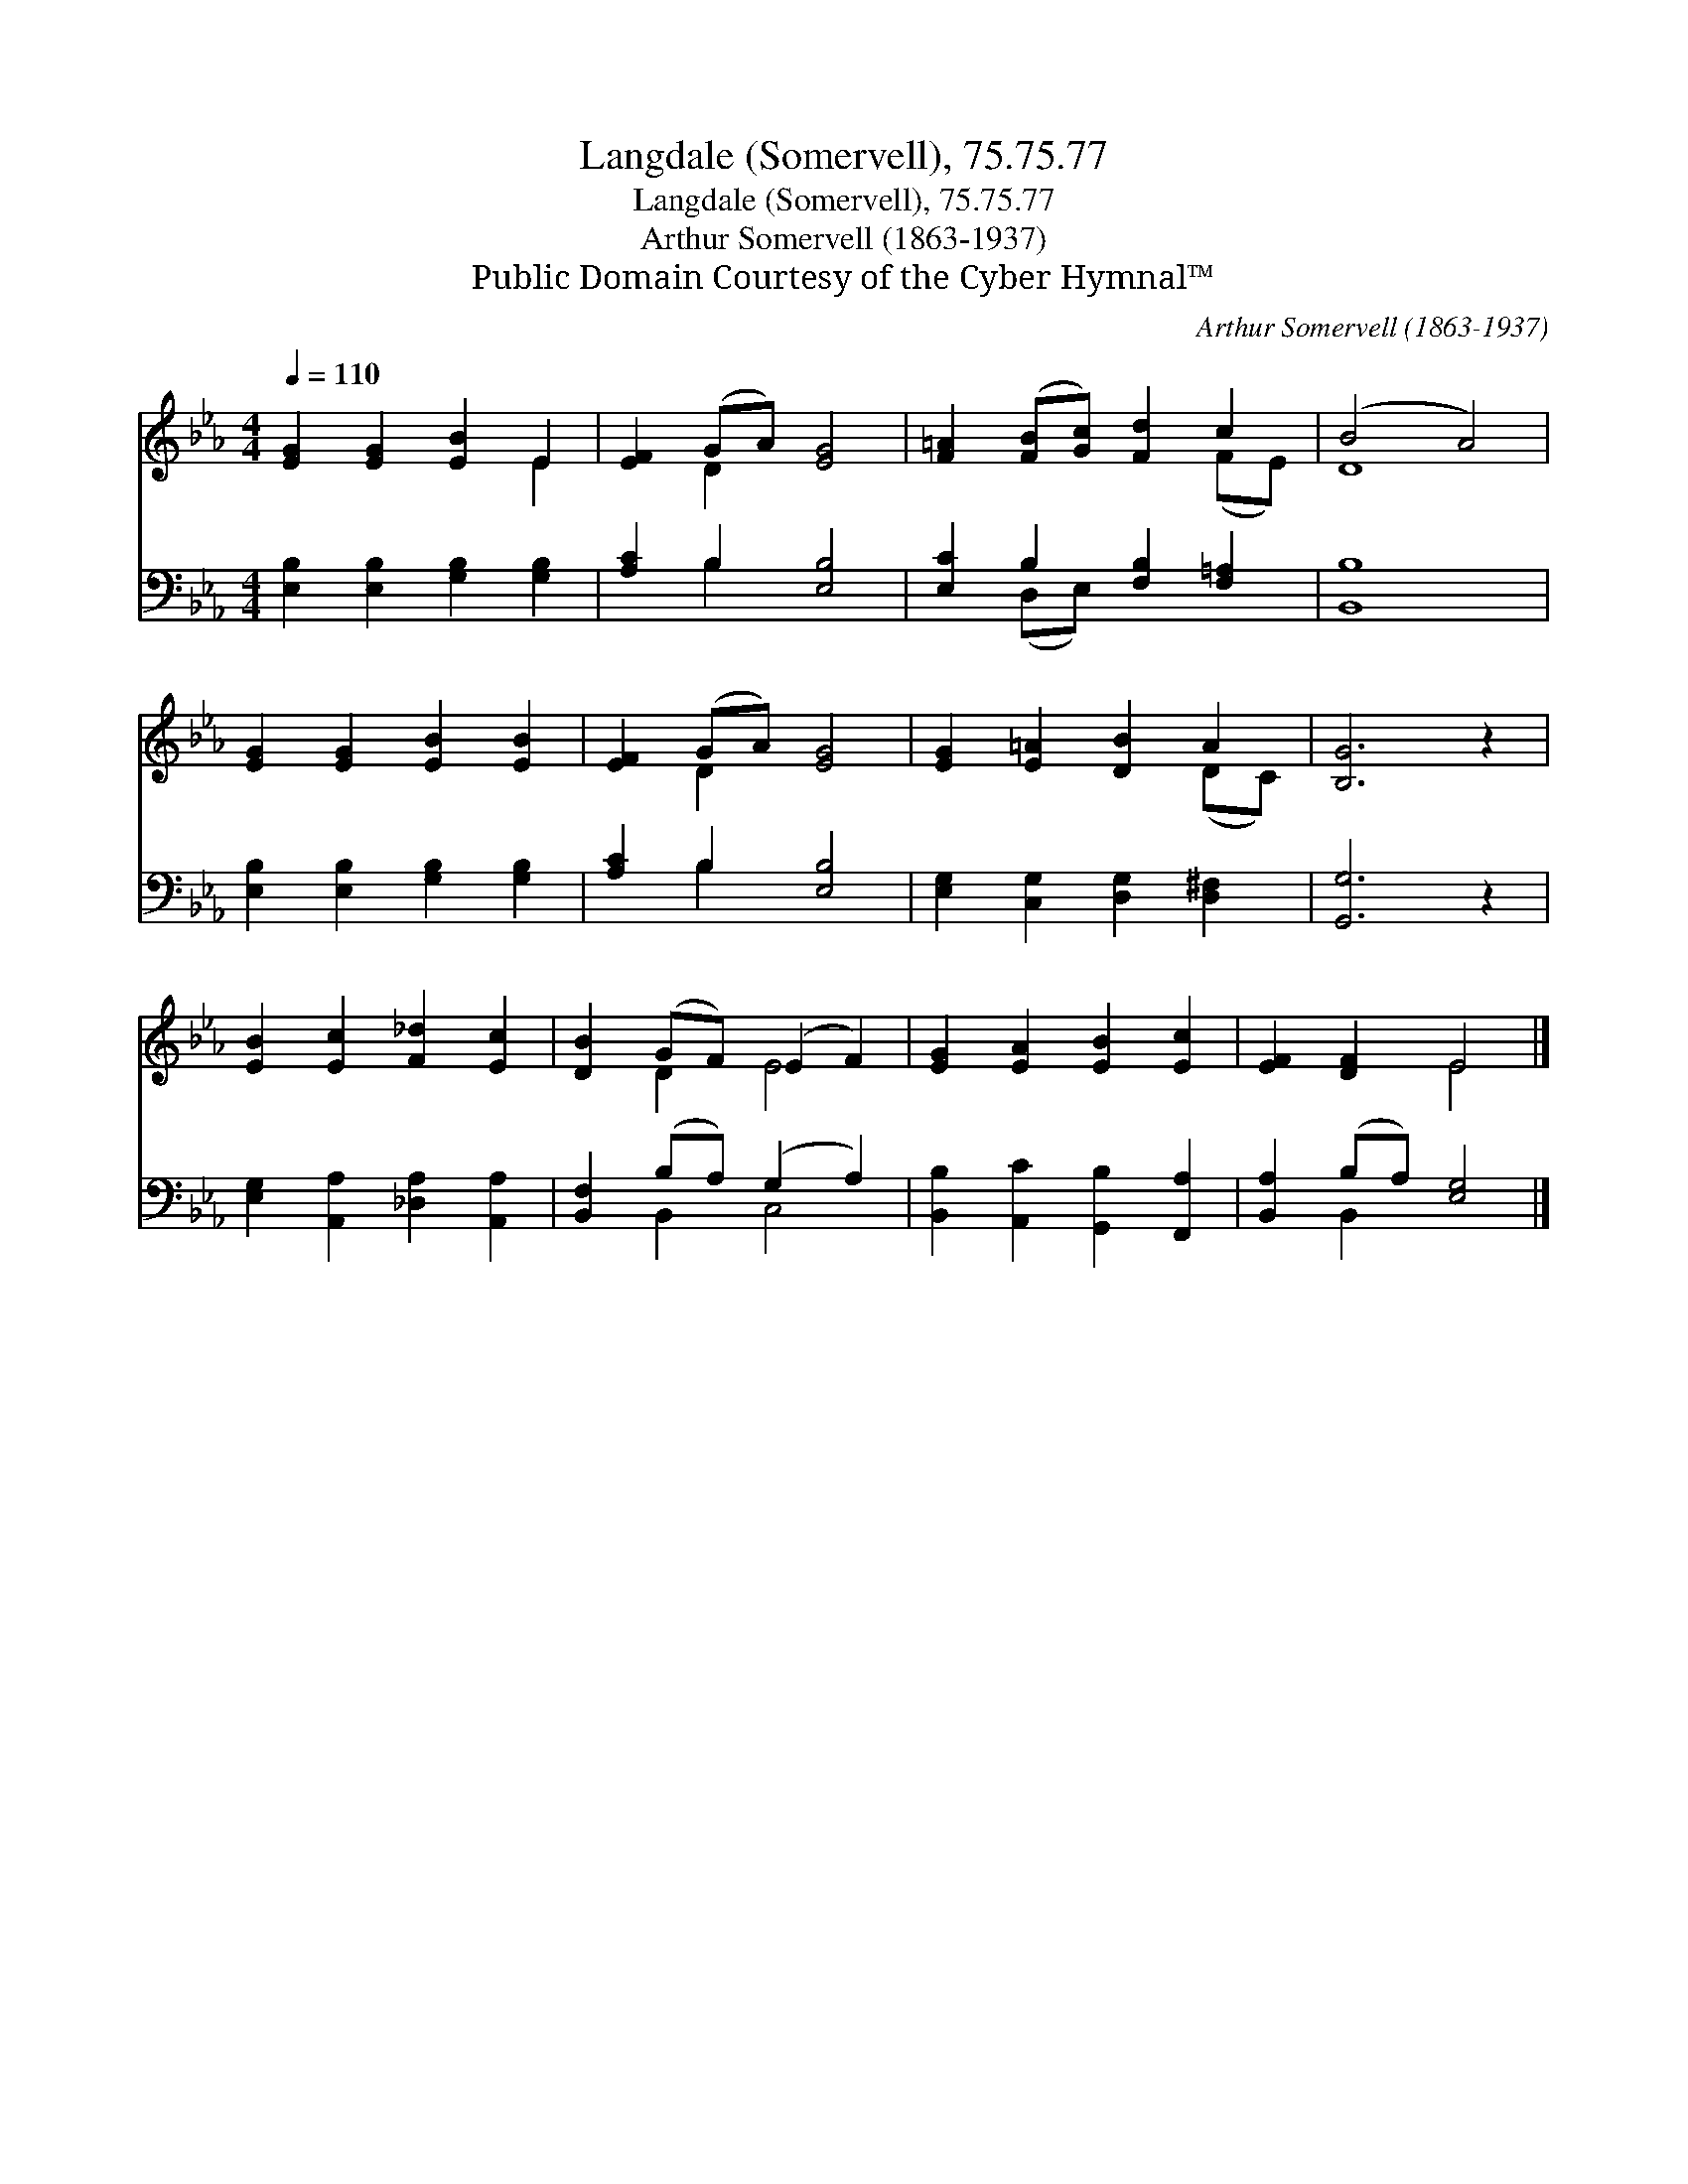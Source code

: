 X:1
T:Langdale (Somervell), 75.75.77
T:Langdale (Somervell), 75.75.77
T:Arthur Somervell (1863-1937)
T:Public Domain Courtesy of the Cyber Hymnal™
C:Arthur Somervell (1863-1937)
Z:Public Domain
Z:Courtesy of the Cyber Hymnal™
%%score ( 1 2 ) ( 3 4 )
L:1/8
Q:1/4=110
M:4/4
K:Eb
V:1 treble 
V:2 treble 
V:3 bass 
V:4 bass 
V:1
 [EG]2 [EG]2 [EB]2 E2 | [EF]2 (GA) [EG]4 | [F=A]2 ([FB][Gc]) [Fd]2 c2 | (B4 A4) | %4
 [EG]2 [EG]2 [EB]2 [EB]2 | [EF]2 (GA) [EG]4 | [EG]2 [E=A]2 [DB]2 A2 | [B,G]6 z2 | %8
 [EB]2 [Ec]2 [F_d]2 [Ec]2 | [DB]2 (GF) (E2 F2) | [EG]2 [EA]2 [EB]2 [Ec]2 | [EF]2 [DF]2 E4 |] %12
V:2
 x6 E2 | x2 D2 x4 | x6 (FE) | D8 | x8 | x2 D2 x4 | x6 (DC) | x8 | x8 | x2 D2 E4 | x8 | x4 E4 |] %12
V:3
 [E,B,]2 [E,B,]2 [G,B,]2 [G,B,]2 | [A,C]2 B,2 [E,B,]4 | [E,C]2 B,2 [F,B,]2 [F,=A,]2 | [B,,B,]8 | %4
 [E,B,]2 [E,B,]2 [G,B,]2 [G,B,]2 | [A,C]2 B,2 [E,B,]4 | [E,G,]2 [C,G,]2 [D,G,]2 [D,^F,]2 | %7
 [G,,G,]6 z2 | [E,G,]2 [A,,A,]2 [_D,A,]2 [A,,A,]2 | [B,,F,]2 (B,A,) (G,2 A,2) | %10
 [B,,B,]2 [A,,C]2 [G,,B,]2 [F,,A,]2 | [B,,A,]2 (B,A,) [E,G,]4 |] %12
V:4
 x8 | x2 B,2 x4 | x2 (D,E,) x4 | x8 | x8 | x2 B,2 x4 | x8 | x8 | x8 | x2 B,,2 C,4 | x8 | %11
 x2 B,,2 x4 |] %12

